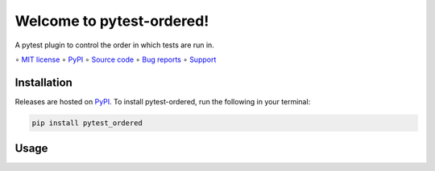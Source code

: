 ==========================
Welcome to pytest-ordered!
==========================

.. image::
    https://img.shields.io/pypi/pyversions/pytest_ordered?label=Python
    :alt: PyPI version
    :target: https://pypi.org/project/pytest_ordered/

A pytest plugin to control the order in which tests are run in.

∘
`MIT license <https://github.com/bwoodsend/pytest_ordered/blob/master/LICENSE>`_
∘
PyPI_
∘
`Source code <https://github.com/bwoodsend/pytest_ordered>`_
∘
`Bug reports <https://github.com/bwoodsend/pytest_ordered/issues>`_
∘
`Support <https://github.com/bwoodsend/pytest_ordered/discussions>`_


Installation
------------

Releases are hosted on PyPI_. To install pytest-ordered, run
the following in your terminal:

.. code-block:: console

    pip install pytest_ordered

.. _PyPI: https://pypi.org/project/pytest_ordered/


Usage
-----
